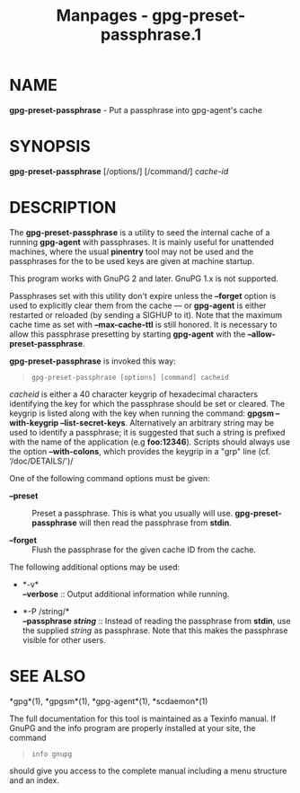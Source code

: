 #+TITLE: Manpages - gpg-preset-passphrase.1
* NAME
*gpg-preset-passphrase* - Put a passphrase into gpg-agent's cache

* SYNOPSIS
*gpg-preset-passphrase* [/options/] [/command/] /cache-id/

* DESCRIPTION
The *gpg-preset-passphrase* is a utility to seed the internal cache of a
running *gpg-agent* with passphrases. It is mainly useful for unattended
machines, where the usual *pinentry* tool may not be used and the
passphrases for the to be used keys are given at machine startup.

This program works with GnuPG 2 and later. GnuPG 1.x is not supported.

Passphrases set with this utility don't expire unless the *--forget*
option is used to explicitly clear them from the cache --- or
*gpg-agent* is either restarted or reloaded (by sending a SIGHUP to it).
Note that the maximum cache time as set with *--max-cache-ttl* is still
honored. It is necessary to allow this passphrase presetting by starting
*gpg-agent* with the *--allow-preset-passphrase*.

*gpg-preset-passphrase* is invoked this way:

#+begin_quote
#+begin_example
gpg-preset-passphrase [options] [command] cacheid
#+end_example

#+end_quote

/cacheid/ is either a 40 character keygrip of hexadecimal characters
identifying the key for which the passphrase should be set or cleared.
The keygrip is listed along with the key when running the command:
*gpgsm --with-keygrip --list-secret-keys*. Alternatively an arbitrary
string may be used to identify a passphrase; it is suggested that such a
string is prefixed with the name of the application (e.g *foo:12346*).
Scripts should always use the option *--with-colons*, which provides the
keygrip in a "grp" line (cf. ‘/doc/DETAILS/')/

One of the following command options must be given:

- *--preset* :: Preset a passphrase. This is what you usually will use.
  *gpg-preset-passphrase* will then read the passphrase from *stdin*.

- *--forget* :: Flush the passphrase for the given cache ID from the
  cache.

The following additional options may be used:

- *-v*\\
  *--verbose* :: Output additional information while running.

- *-P /string/*\\
  *--passphrase /string/* :: Instead of reading the passphrase from
  *stdin*, use the supplied /string/ as passphrase. Note that this makes
  the passphrase visible for other users.

* SEE ALSO
*gpg*(1), *gpgsm*(1), *gpg-agent*(1), *scdaemon*(1)

The full documentation for this tool is maintained as a Texinfo manual.
If GnuPG and the info program are properly installed at your site, the
command

#+begin_quote
#+begin_example
info gnupg
#+end_example

#+end_quote

should give you access to the complete manual including a menu structure
and an index.
